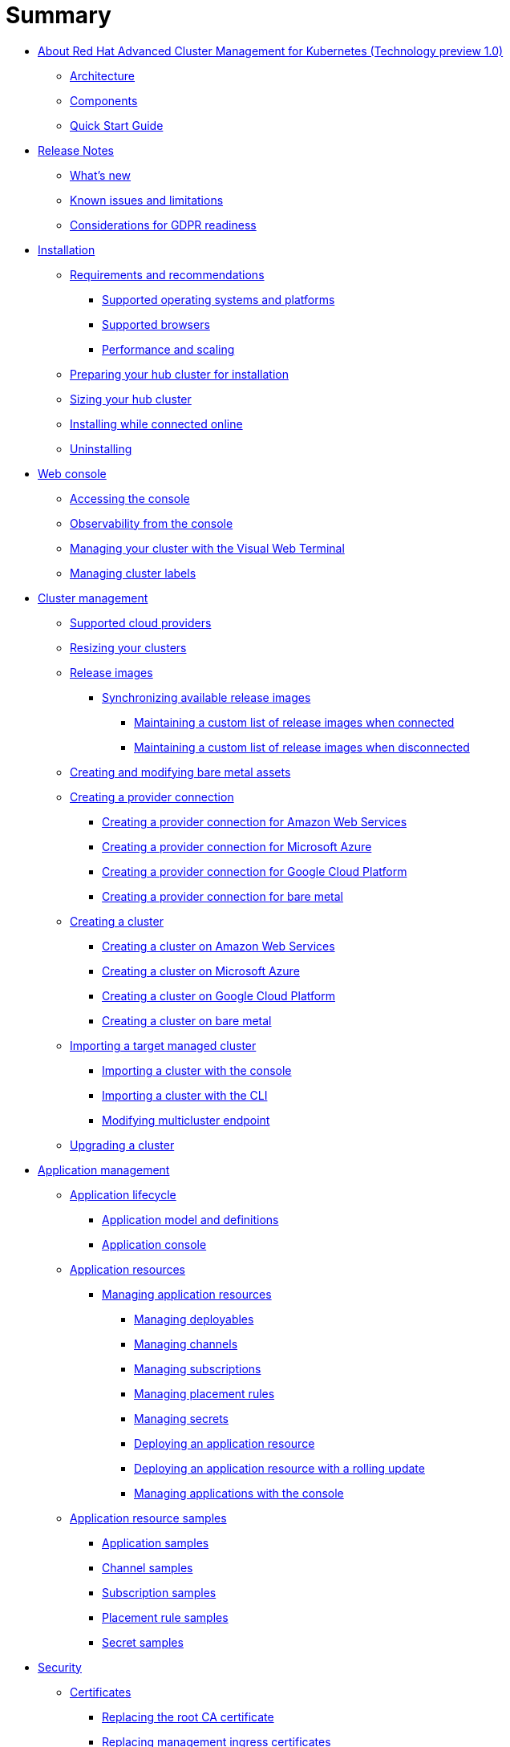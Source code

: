 [#summary]
= Summary

* xref:about-red-hat-advanced-cluster-management-for-kubernetes-(technology-preview-1.0)[About Red Hat Advanced Cluster Management for Kubernetes (Technology preview 1.0)]
 ** xref:multicluster-architecture[Architecture]
 ** xref:components[Components]
 ** xref:quick-start-guide[Quick Start Guide]
* xref:release-notes[Release Notes]
 ** xref:whats-new-in-red-hat-advanced-cluster-management-for-kubernetes[What's new]
 ** xref:known-issues[Known issues and limitations]
 ** xref:red-hat-advanced-cluster-management-for-kubernetes-platform-considerations-for-gdpr-readiness[Considerations for GDPR readiness]
* xref:installation[Installation]
 ** xref:requirements-and-recommendations[Requirements and recommendations]
  *** xref:supported-operating-systems-and-platforms[Supported operating systems and platforms]
  *** xref:supported-browsers[Supported browsers]
  *** xref:performance-and-scaling[Performance and scaling]
 ** xref:preparing-your-hub-cluster-for-installation[Preparing your hub cluster for installation]
 ** xref:sizing-your-cluster[Sizing your hub cluster]
 ** xref:installing-while-connected-online[Installing while connected online]
 ** xref:uninstalling[Uninstalling]
* xref:web-console[Web console]
 ** xref:accessing-your-console[Accessing the console]
 ** xref:observability-in-the-console[Observability from the console]
 ** xref:visual-web-terminal[Managing your cluster with the Visual Web Terminal]
 ** xref:managing-cluster-labels[Managing cluster labels]
* xref:cluster-management[Cluster management]
 ** xref:supported-cloud-providers[Supported cloud providers]
 ** xref:resizing-a-cluster-before-creating[Resizing your clusters]
 ** xref:release-images[Release images]
  *** xref:synchronizing-available-release-images[Synchronizing available release images]
   **** xref:maintaining-a-custom-list-of-release-images-when-connected[Maintaining a custom list of release images when connected]
   **** xref:maintaining-a-custom-list-of-release-images-when-disconnected[Maintaining a custom list of release images when disconnected]
 ** xref:creating-and-modifying-bare-metal-assets[Creating and modifying bare metal assets]
 ** xref:creating-a-provider-connection[Creating a provider connection]
  *** xref:creating-a-provider-connection-for-amazon-web-services[Creating a provider connection for Amazon Web Services]
  *** xref:creating-a-provider-connection-for-microsoft-azure[Creating a provider connection for Microsoft Azure]
  *** xref:creating-a-provider-connection-for-google-cloud-platform[Creating a provider connection for Google Cloud Platform]
  *** xref:creating-a-provider-connection-for-bare-metal[Creating a provider connection for bare metal]
 ** xref:creating-a-cluster-with-red-hat-advanced-cluster-management-for-kubernetes[Creating a cluster]
  *** xref:creating-a-cluster-on-amazon-web-services[Creating a cluster on Amazon Web Services]
  *** xref:creating-a-cluster-on-microsoft-azure[Creating a cluster on Microsoft Azure]
  *** xref:creating-a-cluster-on-google-cloud-platform[Creating a cluster on Google Cloud Platform]
  *** xref:creating-a-cluster-on-bare-metal[Creating a cluster on bare metal]
 ** xref:importing-a-target-managed-cluster-to-the-hub-cluster[Importing a target managed cluster]
  *** xref:importing-an-existing-cluster-with-the-console[Importing a cluster with the console]
  *** xref:importing-a-managed-cluster-with-the-cli[Importing a cluster with the CLI]
  *** xref:modifying-the-multicluster-endpoint-settings-of-your-cluster[Modifying multicluster endpoint]
 ** xref:upgrading-your-cluster[Upgrading a cluster]
* xref:application-management[Application management]
 ** xref:application-lifecycle[Application lifecycle]
  *** xref:application-model-and-definitions[Application model and definitions]
  *** xref:application-console[Application console]
 ** xref:application-resources[Application resources]
  *** xref:managing-application-resources[Managing application resources]
   **** xref:creating-and-managing-deployables[Managing deployables]
   **** xref:creating-and-managing-channels[Managing channels]
   **** xref:creating-and-managing-subscriptions[Managing subscriptions]
   **** xref:creating-and-managing-placement-rules[Managing placement rules]
   **** xref:managing-secrets[Managing secrets]
   **** xref:deploying-an-application-resource[Deploying an application resource]
   **** xref:deploying-an-application-resource-with-a-rolling-update[Deploying an application resource with a rolling update]
   **** xref:managing-applications-with-the-console[Managing applications with the console]
 ** xref:application-resource-samples[Application resource samples]
  *** xref:application-samples[Application samples]
  *** xref:channel-samples[Channel samples]
  *** xref:subscription-samples[Subscription samples]
  *** xref:placement-rule-samples[Placement rule samples]
  *** xref:secret-samples[Secret samples]
* xref:security[Security]
 ** xref:certificates[Certificates]
  *** xref:replacing-the-root-ca-certificate[Replacing the root CA certificate]
  *** xref:replacing-management-ingress-certificates[Replacing management ingress certificates]
 ** xref:governance-and-risk[Governance and risk]
  *** xref:policy-overview[Policy overview]
  *** xref:policy-controllers[Policy controllers]
   **** xref:kubernetes-configuration-policy-controller[Kubernetes configuration policy controller]
   **** xref:certificate-policy-controller[Certificate policy controller]
   **** xref:iam-policy-controller[IAM policy controller]
   **** xref:cis-policy-controller[CIS policy controller]
  *** xref:policy-samples[Policy samples]
   **** xref:kubernetes-configuration-policy-controller[Configuration policy controller]
   **** xref:memory-usage-policy[Memory usage policy]
   **** xref:namespace-policy[Namespace policy]
   **** xref:image-vulnerability-policy[Image vulnerability policy]
   **** xref:pod-nginx-policy[Pod nginx policy]
   **** xref:pod-security-policy[Pod security policy]
   **** xref:role-policy[Role policy]
   **** xref:rolebinding-policy[Rolebinding policy]
   **** xref:security-context-constraints-policy[Security context constraints policy]
   **** xref:certificate-policy-controller[Certificate policy controller]
   **** xref:cis-policy-controller[CIS policy controller]
   **** xref:iam-policy-controller[IAM policy controller]
  *** xref:manage-security-policies[Manage security policies]
   **** xref:managing-security-policies[Managing security policies]
   **** xref:managing-configuration-policies[Managing configuration policies]
   **** xref:managing-image-vulnerability-policies[Managing image vulnerability policies]
   **** xref:managing-memory-usage-policies[Managing memory usage policies]
   **** xref:managing-namespace-policies[Managing namespace policies]
   **** xref:managing-pod-nginx-policies[Managing pod nginx policies]
   **** xref:managing-pod-security-policies[Managing pod security policies]
   **** xref:managing-role-policy[Managing role policy]
   **** xref:managing-certificate-policies[Managing certificate policies]
   **** xref:managing-cis-policies[Managing CIS policies]
   **** xref:managing-iam-policies[Managing IAM policies]
* xref:service-discovery[Service discovery]
 ** xref:service-discovery-overview[Service discovery overview]
 ** xref:discover-services[Discover services]
 ** xref:enabling-a-kubernetes-service-for-discovery[Enabling a Kubernetes service for discovery]
 ** xref:enabling-a-kubernetes-ingress-for-discovery[Enabling a Kubernetes ingress for discovery]
 ** xref:enabling-an-istio-service-for-discovery[Enabling an Istio service for discovery]
* xref:api[API]
 ** link:apis/application.json[Applications]
 ** link:apis/channels.json[Channels]
 ** link:apis/subscriptions.json[Subscriptions]
 ** link:apis/deployables.json[Deployables]
 ** link:apis/helmreleases.json[Helm]
 ** link:apis/placementrules.json[PlacementRule]
* xref:troubleshooting[Troubleshooting]
 ** xref:troubleshooting-multiclusterhub-operator-start[Troubleshooting multiclusterhub-operator start]
 ** xref:troubleshooting-cluster-with-pending-import-status[Troubleshooting cluster with pending import status]
 ** xref:troubleshooting-cluster-with-pending-import-status[Troubleshooting cluster with unknown status]
 ** xref:troubleshooting-a-default-storage-class-error-when-creating-a-cluster-on-bare-metal[Troubleshooting a default storage class error when creating a cluster on bare metal]
 ** xref:troubleshooting-application-kubernetes-deployment-version[Troubleshooting application Kubernetes deployment version]
 ** xref:troubleshooting-cert-manager-webhook[Troubleshooting cert-manager-webhook]
